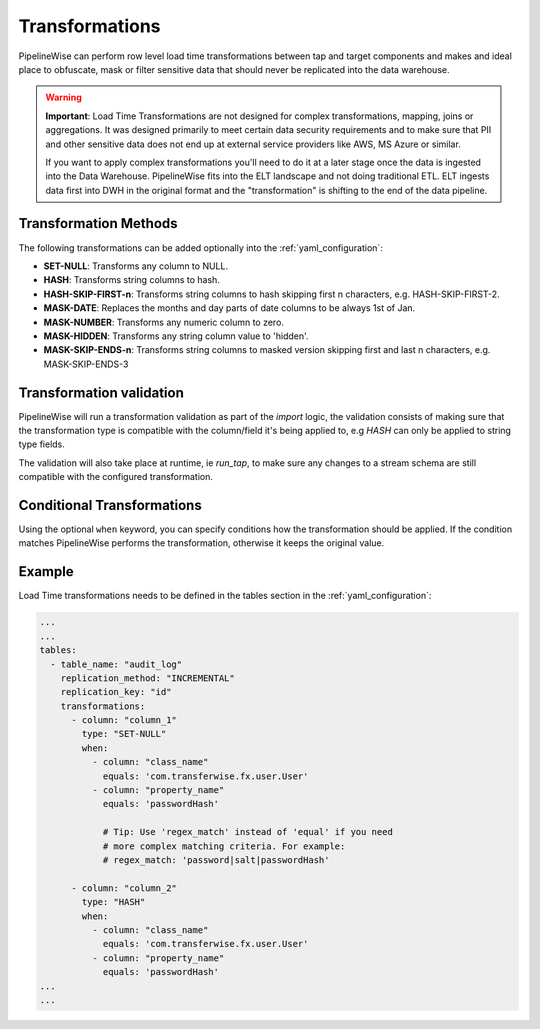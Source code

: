 
.. _transformations:

Transformations
---------------

PipelineWise can perform row level load time transformations between tap and target components and makes and ideal
place to obfuscate, mask or filter sensitive data that should never be replicated into the data warehouse.


.. warning::

  **Important**: Load Time Transformations are not designed for complex transformations, mapping,
  joins or aggregations. It was designed primarily to meet certain data security requirements
  and to make sure that PII and other sensitive data does not end up at external service providers
  like AWS, MS Azure or similar.

  If you want to apply complex transformations you'll need to do it at a later stage once the
  data is ingested into the Data Warehouse. PipelineWise fits into the ELT landscape and not
  doing traditional ETL. ELT ingests data first into DWH in the original format and the
  "transformation" is shifting to the end of the data pipeline.


.. _transformation_methods:

Transformation Methods
''''''''''''''''''''''

The following transformations can be added optionally into the :ref:`yaml_configuration`:

* **SET-NULL**: Transforms any column to NULL.

* **HASH**: Transforms string columns to hash.

* **HASH-SKIP-FIRST-n**: Transforms string columns to hash skipping first n characters, e.g. HASH-SKIP-FIRST-2.

* **MASK-DATE**: Replaces the months and day parts of date columns to be always 1st of Jan.

* **MASK-NUMBER**: Transforms any numeric column to zero.

* **MASK-HIDDEN**: Transforms any string column value to 'hidden'.

* **MASK-SKIP-ENDS-n**: Transforms string columns to masked version skipping first and last n characters, e.g. MASK-SKIP-ENDS-3


.. _transformation_validation:

Transformation validation
'''''''''''''''''''''''''

PipelineWise will run a transformation validation as part of the `import` logic, the validation consists of making sure
that the transformation type is compatible with the column/field it's being applied to, e.g `HASH` can only be
applied to string type fields.

The validation will also take place at runtime, ie `run_tap`, to make sure any changes to a stream schema are still
compatible with the configured transformation.


.. _conditional_transformations:

Conditional Transformations
'''''''''''''''''''''''''''

Using the optional ``when`` keyword, you can specify conditions how
the transformation should be applied. If the condition matches
PipelineWise performs the transformation, otherwise it keeps
the original value.


.. _transformations_example:

Example
'''''''

Load Time transformations needs to be defined in the tables section
in the :ref:`yaml_configuration`: 

.. code-block:: bash

    ...
    ...
    tables:
      - table_name: "audit_log"
        replication_method: "INCREMENTAL"
        replication_key: "id"
        transformations:
          - column: "column_1"
            type: "SET-NULL"
            when:
              - column: "class_name"
                equals: 'com.transferwise.fx.user.User'
              - column: "property_name"
                equals: 'passwordHash'

                # Tip: Use 'regex_match' instead of 'equal' if you need
                # more complex matching criteria. For example:
                # regex_match: 'password|salt|passwordHash'

          - column: "column_2"
            type: "HASH"
            when:
              - column: "class_name"
                equals: 'com.transferwise.fx.user.User'
              - column: "property_name"
                equals: 'passwordHash'
    ...
    ...

